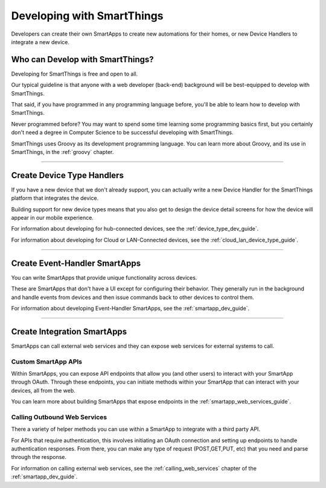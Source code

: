 .. _developing_with_smartthings:

Developing with SmartThings
===========================

Developers can create their own SmartApps to create new automations for their homes, or new Device Handlers to integrate a new device.

Who can Develop with SmartThings?
---------------------------------

Developing for SmartThings is free and open to all.

Our typical guideline is that anyone with a web developer (back-end) background will be best-equipped to develop with SmartThings.

That said, if you have programmed in any programming language before, you'll be able to learn how to develop with SmartThings.

Never programmed before? You may want to spend some time learning some programming basics first, but you certainly don't need a degree in Computer Science to be successful developing with SmartThings.

SmartThings uses Groovy as its development programming language. You can learn more about Groovy, and its use in SmartThings, in the :ref:`groovy` chapter.

----

Create Device Type Handlers
---------------------------

If you have a new device that we don't already support, you can actually write a new Device Handler for the SmartThings platform that integrates the device.

Building support for new device types means that you also get to design the device detail screens for how the device will appear in our mobile experience.

For information about developing for hub-connected devices, see the :ref:`device_type_dev_guide`.

For information about developing for Cloud or LAN-Connected devices, see the :ref:`cloud_lan_device_type_guide`.

----

Create Event-Handler SmartApps
------------------------------

You can write SmartApps that provide unique functionality across devices. 

These are SmartApps that don't have a UI except for configuring their behavior. They generally run in the background and handle events from devices and then issue commands back to other devices to control them.

For information about developing Event-Handler SmartApps, see the :ref:`smartapp_dev_guide`.

----

Create Integration SmartApps
----------------------------

SmartApps can call external web services and they can expose web services for external systems to call. 

Custom SmartApp APIs
~~~~~~~~~~~~~~~~~~~~

Within SmartApps, you can expose API endpoints that allow you (and other
users) to interact with your SmartApp through OAuth. Through these
endpoints, you can initiate methods within your SmartApp that can
interact with your devices, all from the web.

You can learn more about building SmartApps that expose endpoints in the :ref:`smartapp_web_services_guide`.

Calling Outbound Web Services
~~~~~~~~~~~~~~~~~~~~~~~~~~~~~

There a variety of helper methods you can use within a SmartApp to
integrate with a third party API. 

For APIs that require authentication, this involves initiating an OAuth connection and setting up endpoints to handle authentication responses. From there, you can make any type of request (POST,GET,PUT, etc) that you need and parse through the response.

For information on calling external web services, see the :ref:`calling_web_services` chapter of the :ref:`smartapp_dev_guide`.
